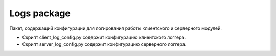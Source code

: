 Logs package
=================================================

Пакет, содержащий конфигурации для логирования работы клиентского и серверного модулей.

* Скрипт client_log_config.py содержит конфигурацию клиентского логгера.
* Скрипт server_log_config.py содержит конфигурацию серверного логгера.